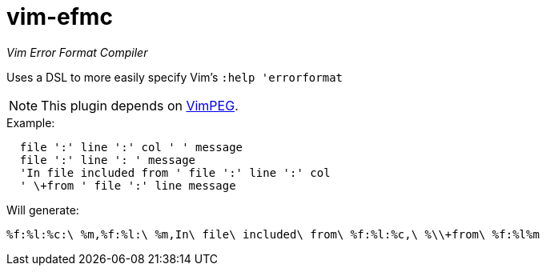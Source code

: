 vim-efmc
========

_Vim Error Format Compiler_

Uses a DSL to more easily specify Vim's +:help 'errorformat+

NOTE: This plugin depends on https://github.com/dahu/Vimpeg[VimPEG].

.Example:
----
  file ':' line ':' col ' ' message
  file ':' line ': ' message
  'In file included from ' file ':' line ':' col
  ' \+from ' file ':' line message
----

.Will generate:
----
%f:%l:%c:\ %m,%f:%l:\ %m,In\ file\ included\ from\ %f:%l:%c,\ %\\+from\ %f:%l%m
----
